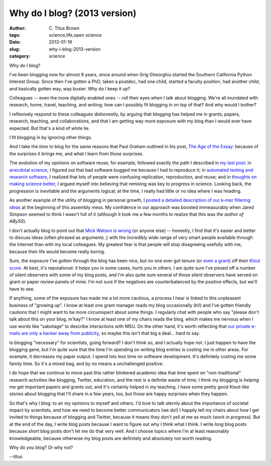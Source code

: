 Why do I blog? (2013 version)
#############################

:author: C\. Titus Brown
:tags: science,life,open science
:date: 2013-01-19
:slug: why-i-blog-2013-version
:category: science

Why do I blog?

I've been blogging now for almost 8 years, since around when Grig
Gheorghiu started the Southern California Python Interest Group.  Since
then I've gotten a PhD, taken a postdoc, had one child, started a faculty
position, had another child, and basically gotten way, way busier.
Why do I keep it up?

Colleagues -- even the more digitally enabled ones -- roll their eyes
when I talk about blogging.  We're all inundated with research, home,
travel, teaching, and writing; how can I possibly fit blogging in on
top of that?  And why would I bother?

I reflexively respond to these colleagues dishonestly, by arguing that
blogging has helped me in grants, papers, research, teaching, and
collaborations, and that I am getting way more exposure with my blog
than I would ever have expected.  But that's a kind of white lie.

I fit blogging in by ignoring other things.

And I take the *time* to blog for the same reasons that Paul Graham
outlined in his post, `The Age of the Essay
<http://www.paulgraham.com/essay.html>`__: because of the surprises it
brings me, and what I learn from those surprises.

The evolution of my opinions on software reuse, for example, followed
exactly the path I described in `my last post
<http://ivory.idyll.org/blog/research-software-reuse.html>`__: in
`anecdotal science
<http://ivory.idyll.org/blog/anecdotal-science.html>`__, I figured out
that bad software bugged me because I had to reproduce it; in
`automated testing and research software
<http://ivory.idyll.org/blog/automated-testing-and-research-software.html>`__,
I realized that lots of people were confusing replication,
reproduction, and reuse; and in `thoughts on making science better
<http://ivory.idyll.org/blog/w4s-overview.html>`__, I argued myself
into believing that remixing was key to progress in science.
Looking back, the progression is inevitable and the arguments logical;
at the time, I really had little or no idea where I was heading.

As another example of the utility of blogging in personal growth, I
`posted a detailed description of our k-mer filtering ideas
<http://ivory.idyll.org/blog/kmer-filtering.html>`__ at the beginning
of this assembly mess.  My confidence in our approach was boosted
immeasurably when Jared Simpson seemed to think I wasn't full of it
(although it took me a few months to realize that this was *the author
of ABySS*).

I don't actually blog to point out that `Mick Watson is wrong
<http://biomickwatson.wordpress.com/2013/01/14/call-the-bioinformatics-police/>`__
(or anyone else) -- honestly, I find that it's easier and better to
discuss ideas (often phrased as arguments ;) with the incredibly wide
range of very smart people available through the Internet than with my
local colleagues.  My greatest fear is that people will stop
disagreeing usefully with me, because then life would become really
boring.

Sure, the exposure I've gotten through the blog has been nice, but no
one ever got tenure (or `even a grant
<http://ivory.idyll.org/blog/openness-and-online-reputation-recognized-in-grant-reviews.html>`__)
off their `Klout score
<http://www.wired.com/business/2012/04/ff_klout/>`__.  At best, it's
reputational: it helps you in some cases, hurts you in others.  I am
quite sure I've pissed off a number of silent observers with some of
my blog posts, and I'm also quite sure several of those silent
observers have served on grant or paper review panels of mine.  I'm
not sure if the negatives are counterbalanced by the positive effects,
but we'll have to see.

If anything, some of the exposure has made me a lot more cautious, a
process I hear is linked to this unpleasant business of "growing up".
I know at least one grant manager reads my blog occasionally (hi!) and
I've gotten friendly cautions that I might want to be more circumspect
about some things.  I regularly chat with people who say "please don't
talk about this on your blog, m'kay?" I know at least one of my chairs
reads the blog, which makes me nervous when I use words like
"sabotage" to describe interactions with MSU.  On the other hand, it's
worth reflecting that `our private e-mails are only a hacker away from
publicity
<http://en.wikipedia.org/wiki/Climatic_Research_Unit_email_controversy>`__,
so maybe this isn't that big a deal... hard to say.

Is blogging "necessary" for scientists, going forward?  I don't think
so, and I actually hope not.  I just happen to have the blogging gene,
but I'm quite sure that the time I'm spending on writing blog entries
is costing me in other areas.  For example, it decreases my paper
output.  I spend lots less time on software development.  It's
definitely costing me some family time.  So it's a mixed bag, and by
no means a unchallenged positive.

I do hope that we continue to move past this rather blinkered academic
idea that time spent on "non-traditional" research activities like
blogging, Twitter, education, and the rest is a definite waste of
time; I think my blogging is *helping* me get important papers and
grants out, and it's certainly helped in my teaching.  I have some
pretty good Klout-like stories about blogging that I'll share in a few
years, too, but those are happy surprises when they happen.

So that's why I blog: to air my opinions to myself and others.  I'd
love to talk sternly about the importance of societal impact by
scientists, and how we need to become better communicators (we do!)  I
happily tell my chairs about how I get invited to things because of
blogging and Twitter, because it means they don't yell at me as much
(work in progress).  But at the end of the day, I write blog posts
because I want to figure out why I think what I think.  I write *long*
blog posts because *short* blog posts don't let me do that very well.
And I choose topics where I'm at least reasonably knowledgeable,
because otherwise my blog posts are definitely and absolutely not
worth reading.

Why do *you* blog?  Or why not?

--titus
